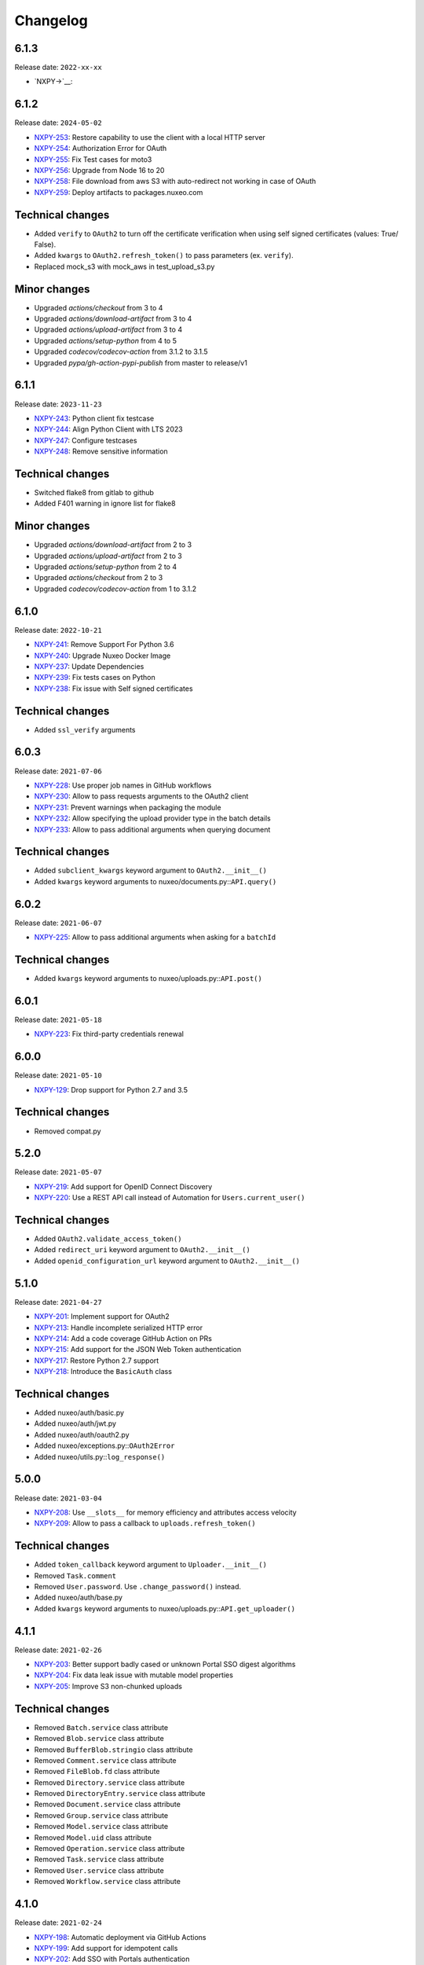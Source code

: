 Changelog
=========

6.1.3
-----

Release date: ``2022-xx-xx``

- `NXPY->`__: 

6.1.2
-----

Release date: ``2024-05-02``

- `NXPY-253 <https://jira.nuxeo.com/browse/NXPY-253>`__: Restore capability to use the client with a local HTTP server
- `NXPY-254 <https://jira.nuxeo.com/browse/NXPY-254>`__: Authorization Error for OAuth
- `NXPY-255 <https://jira.nuxeo.com/browse/NXPY-255>`__: Fix Test cases for moto3
- `NXPY-256 <https://jira.nuxeo.com/browse/NXPY-256>`__: Upgrade from Node 16 to 20
- `NXPY-258 <https://jira.nuxeo.com/browse/NXPY-258>`__: File download from aws S3 with auto-redirect not working in case of OAuth
- `NXPY-259 <https://jira.nuxeo.com/browse/NXPY-259>`__: Deploy artifacts to packages.nuxeo.com

Technical changes
-----------------

- Added ``verify`` to ``OAuth2`` to  turn off the certificate verification when using self signed certificates (values: True/ False).
- Added ``kwargs`` to ``OAuth2.refresh_token()`` to pass parameters (ex. ``verify``).
- Replaced mock_s3 with mock_aws in test_upload_s3.py

Minor changes
-----------------

- Upgraded `actions/checkout` from 3 to 4
- Upgraded `actions/download-artifact` from 3 to 4
- Upgraded `actions/upload-artifact` from 3 to 4
- Upgraded `actions/setup-python` from 4 to 5
- Upgraded `codecov/codecov-action` from 3.1.2 to 3.1.5
- Upgraded `pypa/gh-action-pypi-publish` from master to release/v1

6.1.1
-----

Release date: ``2023-11-23``

- `NXPY-243 <https://jira.nuxeo.com/browse/NXPY-243>`__: Python client fix testcase
- `NXPY-244 <https://jira.nuxeo.com/browse/NXPY-244>`__: Align Python Client with LTS 2023
- `NXPY-247 <https://jira.nuxeo.com/browse/NXPY-247>`__: Configure testcases
- `NXPY-248 <https://jira.nuxeo.com/browse/NXPY-248>`__: Remove sensitive information

Technical changes
-----------------

- Switched flake8 from gitlab to github
- Added F401 warning in ignore list for flake8

Minor changes
-----------------

- Upgraded `actions/download-artifact` from 2 to 3
- Upgraded `actions/upload-artifact` from 2 to 3
- Upgraded `actions/setup-python` from 2 to 4
- Upgraded `actions/checkout` from 2 to 3
- Upgraded `codecov/codecov-action` from 1 to 3.1.2


6.1.0
-----

Release date: ``2022-10-21``

- `NXPY-241 <https://jira.nuxeo.com/browse/NXPY-241>`__: Remove Support For Python 3.6
- `NXPY-240 <https://jira.nuxeo.com/browse/NXPY-240>`__: Upgrade Nuxeo Docker Image
- `NXPY-237 <https://jira.nuxeo.com/browse/NXPY-237>`__: Update Dependencies
- `NXPY-239 <https://jira.nuxeo.com/browse/NXPY-239>`__: Fix tests cases on Python
- `NXPY-238 <https://jira.nuxeo.com/browse/NXPY-239>`__: Fix issue with Self signed certificates

Technical changes
-----------------

- Added ``ssl_verify`` arguments

6.0.3
-----

Release date: ``2021-07-06``

- `NXPY-228 <https://jira.nuxeo.com/browse/NXPY-228>`__: Use proper job names in GitHub workflows
- `NXPY-230 <https://jira.nuxeo.com/browse/NXPY-230>`__: Allow to pass requests arguments to the OAuth2 client
- `NXPY-231 <https://jira.nuxeo.com/browse/NXPY-231>`__: Prevent warnings when packaging the module
- `NXPY-232 <https://jira.nuxeo.com/browse/NXPY-232>`__: Allow specifying the upload provider type in the batch details
- `NXPY-233 <https://jira.nuxeo.com/browse/NXPY-233>`__: Allow to pass additional arguments when querying document

Technical changes
-----------------

- Added ``subclient_kwargs`` keyword argument to ``OAuth2.__init__()``
- Added ``kwargs`` keyword arguments to nuxeo/documents.py::\ ``API.query()``

6.0.2
-----

Release date: ``2021-06-07``

- `NXPY-225 <https://jira.nuxeo.com/browse/NXPY-225>`__: Allow to pass additional arguments when asking for a ``batchId``

Technical changes
-----------------

- Added ``kwargs`` keyword arguments to nuxeo/uploads.py::\ ``API.post()``

6.0.1
-----

Release date: ``2021-05-18``

- `NXPY-223 <https://jira.nuxeo.com/browse/NXPY-223>`__: Fix third-party credentials renewal

6.0.0
-----

Release date: ``2021-05-10``

- `NXPY-129 <https://jira.nuxeo.com/browse/NXPY-129>`__: Drop support for Python 2.7 and 3.5

Technical changes
-----------------

- Removed compat.py

5.2.0
-----

Release date: ``2021-05-07``

- `NXPY-219 <https://jira.nuxeo.com/browse/NXPY-219>`__: Add support for OpenID Connect Discovery
- `NXPY-220 <https://jira.nuxeo.com/browse/NXPY-220>`__: Use a REST API call instead of Automation for ``Users.current_user()``

Technical changes
-----------------

- Added ``OAuth2.validate_access_token()``
- Added ``redirect_uri`` keyword argument to ``OAuth2.__init__()``
- Added ``openid_configuration_url`` keyword argument to ``OAuth2.__init__()``

5.1.0
-----

Release date: ``2021-04-27``

- `NXPY-201 <https://jira.nuxeo.com/browse/NXPY-201>`__: Implement support for OAuth2
- `NXPY-213 <https://jira.nuxeo.com/browse/NXPY-213>`__: Handle incomplete serialized HTTP error
- `NXPY-214 <https://jira.nuxeo.com/browse/NXPY-214>`__: Add a code coverage GitHub Action on PRs
- `NXPY-215 <https://jira.nuxeo.com/browse/NXPY-215>`__: Add support for the JSON Web Token authentication
- `NXPY-217 <https://jira.nuxeo.com/browse/NXPY-217>`__: Restore Python 2.7 support
- `NXPY-218 <https://jira.nuxeo.com/browse/NXPY-218>`__: Introduce the ``BasicAuth`` class

Technical changes
-----------------

- Added nuxeo/auth/basic.py
- Added nuxeo/auth/jwt.py
- Added nuxeo/auth/oauth2.py
- Added nuxeo/exceptions.py::\ ``OAuth2Error``
- Added nuxeo/utils.py::\ ``log_response()``

5.0.0
-----

Release date: ``2021-03-04``

- `NXPY-208 <https://jira.nuxeo.com/browse/NXPY-208>`__: Use ``__slots__`` for memory efficiency and attributes access velocity
- `NXPY-209 <https://jira.nuxeo.com/browse/NXPY-209>`__: Allow to pass a callback to ``uploads.refresh_token()``

Technical changes
-----------------

- Added ``token_callback`` keyword argument to ``Uploader.__init__()``
- Removed ``Task.comment``
- Removed ``User.password``. Use ``.change_password()`` instead.
- Added nuxeo/auth/base.py
- Added ``kwargs`` keyword arguments to nuxeo/uploads.py::\ ``API.get_uploader()``

4.1.1
-----

Release date: ``2021-02-26``

- `NXPY-203 <https://jira.nuxeo.com/browse/NXPY-203>`__: Better support badly cased or unknown Portal SSO digest algorithms
- `NXPY-204 <https://jira.nuxeo.com/browse/NXPY-204>`__: Fix data leak issue with mutable model properties
- `NXPY-205 <https://jira.nuxeo.com/browse/NXPY-205>`__: Improve S3 non-chunked uploads

Technical changes
-----------------

- Removed ``Batch.service`` class attribute
- Removed ``Blob.service`` class attribute
- Removed ``BufferBlob.stringio`` class attribute
- Removed ``Comment.service`` class attribute
- Removed ``FileBlob.fd`` class attribute
- Removed ``Directory.service`` class attribute
- Removed ``DirectoryEntry.service`` class attribute
- Removed ``Document.service`` class attribute
- Removed ``Group.service`` class attribute
- Removed ``Model.service`` class attribute
- Removed ``Model.uid`` class attribute
- Removed ``Operation.service`` class attribute
- Removed ``Task.service`` class attribute
- Removed ``User.service`` class attribute
- Removed ``Workflow.service`` class attribute

4.1.0
-----

Release date: ``2021-02-24``

- `NXPY-198 <https://jira.nuxeo.com/browse/NXPY-198>`__: Automatic deployment via GitHub Actions
- `NXPY-199 <https://jira.nuxeo.com/browse/NXPY-199>`__: Add support for idempotent calls
- `NXPY-202 <https://jira.nuxeo.com/browse/NXPY-202>`__: Add SSO with Portals authentication

Technical changes
-----------------

- Added ``TokenAuth.HEADER_TOKEN``
- Added nuxeo/auth/portal_sso.py
- Added nuxeo/auth/token.py
- Added nuxeo/auth/utils.py
- Removed nuxeo/auth.py
- Added nuxeo/constants.py::\ ``IDEMPOTENCY_KEY``
- Added nuxeo/exceptions.py::\ ``Conflict``
- Added nuxeo/exceptions.py::\ ``OngoingRequestError``

4.0.0
-----

Release date: ``2020-12-05``

- `NXPY-186 <https://jira.nuxeo.com/browse/NXPY-186>`__: Remove the ``Blob.batch_id`` attribute
- `NXPY-188 <https://jira.nuxeo.com/browse/NXPY-188>`__: Add mimetype tests
- `NXPY-191 <https://jira.nuxeo.com/browse/NXPY-191>`__: Fix ``urllib3`` DeprecationWarning in ``client.py``
- `NXPY-192 <https://jira.nuxeo.com/browse/NXPY-192>`__: Add support for Python 3.10
- `NXPY-193 <https://jira.nuxeo.com/browse/NXPY-193>`__: Fix thread-safety in uploads and workflows

Technical changes
-----------------

- Removed ``Blob.batch_id``. Use ``Blob.batchId`` instead.
- Removed utils.py::``SwapAttr``

3.1.1
-----

Release date: ``2020-11-12``

- `NXPY-188 <https://jira.nuxeo.com/browse/NXPY-188>`__: Set the ``Content-Type`` for uploads done via S3

3.1.0
-----

Release date: ``2020-11-06``

- `NXPY-183 <https://jira.nuxeo.com/browse/NXPY-183>`__: Set the TCP keep alive option by default
- `NXPY-184 <https://jira.nuxeo.com/browse/NXPY-184>`__: Fix ``test_upload_s3.py`` about ``IllegalLocationConstraintException``
- `NXPY-185 <https://jira.nuxeo.com/browse/NXPY-185>`__: Add the ``Blob.batchId`` attribute

Technical changes
-----------------

- Added ``Blob.batchId`` and deprecated ``Blob.batch_id``
- Added ``constants.LINUX``
- Added ``constants.MAC``
- Added ``constants.TCP_KEEPINTVL``
- Added ``constants.TCP_KEEPIDLE``
- Added ``constants.WINDOWS``
- Added nuxeo/tcp/tcp_keep_alive_probes.py

3.0.1
-----

Release date: ``2020-09-08``

- `NXPY-180 <https://jira.nuxeo.com/browse/NXPY-180>`__: Allow to upload to S3 when the bucket prefix is empty

3.0.0
-----

Release date: ``2020-08-25``

- `NXPY-159 <https://jira.nuxeo.com/browse/NXPY-159>`__: Allow to pass additional arguments to ``Batch.complete()``
- `NXPY-145 <https://jira.nuxeo.com/browse/NXPY-145>`__: Detect and log appropriate debug info when the transfer if chunked
- `NXPY-163 <https://jira.nuxeo.com/browse/NXPY-163>`__: Add the capability to refresh tokens in third-party batch handlers
- `NXPY-164 <https://jira.nuxeo.com/browse/NXPY-164>`__: Clean-up code smells found by Sourcery
- `NXPY-166 <https://jira.nuxeo.com/browse/NXPY-166>`__: Move to GitHub Actions for testing
- `NXPY-167 <https://jira.nuxeo.com/browse/NXPY-167>`__: Enable back Python 2.7 tests (+ fixes)
- `NXPY-168 <https://jira.nuxeo.com/browse/NXPY-168>`__: Rework Comments handling to work on all supported Nuxeo versions
- `NXPY-169 <https://jira.nuxeo.com/browse/NXPY-169>`__: Fix errors to fully re-support Nuxeo 9.10
- `NXPY-170 <https://jira.nuxeo.com/browse/NXPY-170>`__: Enforce ``NuxeoClient.server_info()`` robustness against invalid data
- `NXPY-171 <https://jira.nuxeo.com/browse/NXPY-171>`__: Set the timeout for uploads using the default handler
- `NXPY-172 <https://jira.nuxeo.com/browse/NXPY-172>`__: Always log the server response
- `NXPY-173 <https://jira.nuxeo.com/browse/NXPY-173>`__: Consign additionnal parameters sent to each HTTP requests in logs
- `NXPY-174 <https://jira.nuxeo.com/browse/NXPY-174>`__: Improve ``test_repository.py`` reliability
- `NXPY-176 <https://jira.nuxeo.com/browse/NXPY-176>`__: Add ``Nuxeo.can_use()`` to determine if a given operation is available
- `NXPY-177 <https://jira.nuxeo.com/browse/NXPY-177>`__: Prevent ``AttributeError`` when fetching the server version and the response is bad (and return "unknown")
- `NXPY-178 <https://jira.nuxeo.com/browse/NXPY-178>`__: Use a uniq ID for the S3 direct upload key
- `NXPY-179 <https://jira.nuxeo.com/browse/NXPY-179>`__: Use S3 accelerate endpoint when enabled

Technical changes
-----------------

- ``Batch.complete()`` now handles additional parameters
- Added ``Batch.key``
- Added ``Nuxeo.can_use()``
- Added ``Uploader.timeout()``
- Added nuxeo/constants.py::\ ``LOG_LIMIT_SIZE``
- nuxeo/uploads.py::\ ``API.complete()`` now handles additional parameters
- Added ``kwargs`` keyword arguments to nuxeo/uploads.py::\ ``API.send_data()``
- Added ``docuid`` argument to nuxeo/comments.py::\ ``API.get()``
- Added ``params`` keyword argument to nuxeo/comments.py::\ ``API.get()``
- Changed ``uid`` from positional argument to keyword argument in nuxeo/comments.py::\ ``API.get()``
- Added ``docuid`` argument to nuxeo/comments.py::\ ``API.post()``
- Changed ``comment (Comment)`` argument of nuxeo/comments.py::\ ``API.post()`` to ``text (str)``
- Added nuxeo/compat.py::\ ``lru_cache()``
- Changed nuxeo/constants.py::\ ``TIMEOUT_CONNECT`` from ``5`` to ``10``
- Changed nuxeo/constants.py::\ ``TIMEOUT_READ`` from ``30`` to ``600``
- Added nuxeo/uploads.py::\ ``API.refresh_token()``
- Added nuxeo/utils.py::\ ``cmp()``
- Added nuxeo/utils.py::\ ``get_response_content()``
- Added nuxeo/utils.py::\ ``version_compare()``
- Added nuxeo/utils.py::\ ``version_compare_client()``
- Added nuxeo/utils.py::\ ``version_le()``
- Added nuxeo/utils.py::\ ``version_lt()``

2.4.4
-----

Release date: ``2020-02-28``

- `NXPY-148 <https://jira.nuxeo.com/browse/NXPY-148>`__: Use the tmp_path fixture to auto-cleanup created files in tests
- `NXPY-155 <https://jira.nuxeo.com/browse/NXPY-155>`__: Don't use dots or underscores in custom HTTP headers
- `NXPY-156 <https://jira.nuxeo.com/browse/NXPY-156>`__: Do not silence S3 errors on upload resuming
- `NXPY-158 <https://jira.nuxeo.com/browse/NXPY-158>`__: Allow S3 custom endpoint for direct upload

2.4.3
-----

Release date: ``2020-01-31``

- `NXPY-151 <https://jira.nuxeo.com/browse/NXPY-151>`__: Do not log the full exception when retrieving MPU parts
- `NXPY-152 <https://jira.nuxeo.com/browse/NXPY-152>`__: Remove ``Uploader`` assert statements
- `NXPY-153 <https://jira.nuxeo.com/browse/NXPY-153>`__: Do not yield one more time only for S3 uploads
- `NXPY-154 <https://jira.nuxeo.com/browse/NXPY-154>`__: Fix S3 client instanciation not thread-safe

2.4.2
-----

Release date: ``2020-01-15``

- `NXPY-150 <https://jira.nuxeo.com/browse/NXPY-150>`__: Add ``nuxeo.uploads.has_s3()`` helper

Technical changes
-----------------

- Added ``nuxeo.uploads.has_s3()``

2.4.1
-----

Release date: ``2020-01-13``

- `NXPY-149 <https://jira.nuxeo.com/browse/NXPY-149>`__: Add ``Batch.is_s3()`` helper

Technical changes
-----------------

- Added ``Batch.is_s3()``

2.4.0
-----

Release date: ``2020-01-10``

- `NXPY-68 <https://jira.nuxeo.com/browse/NXPY-68>`__: Add the ``users.current_user()`` method
- `NXPY-138 <https://jira.nuxeo.com/browse/NXPY-138>`__: Add the Amazon S3 provider for uploads
- `NXPY-143 <https://jira.nuxeo.com/browse/NXPY-143>`__: Remove duplicate constructors code in ``models.py``

Technical changes
-----------------

- Added ``Batch.complete()``
- Added ``Batch.extraInfo``
- Added ``Batch.etag``
- Added ``Batch.multiPartUploadId``
- Added ``Batch.provider``
- Added nuxeo/constants.py::\ ``UP_AMAZON_S3``
- Added ``nuxeo.exceptions.InvalidUploadHandler``
- Added ``nuxeo/handlers/default.py``
- Added ``nuxeo/handlers/s3.py``
- Added ``nuxeo.uploads.complete()``
- Added ``nuxeo.uploads.handlers()``
- Added ``handler=""`` keyword argument to ``nuxeo.uploads.post()``
- Added ``data_len=0`` keyword argument to ``nuxeo.uploads.send_data()``
- Added ``nuxeo.users.current_user()``
- Added ``nuxeo.utils.chunk_partition()``
- Added ``nuxeo.utils.log_chunk_details()``
- Removed ``Batch.__init__()``
- Removed ``Comment.__init__()``
- Removed ``DirectoryEntry.__init__()``
- Removed ``Directory.__init__()``
- Removed ``Document.__init__()``
- Removed ``Group.__init__()``
- Removed ``Operation.__init__()``
- Removed ``Task.__init__()``
- Removed ``User.__init__()``
- Removed ``Workflow.__init__()``

2.3.0
-----

Release date: ``2019-12-06``

- `NXPY-131 <https://jira.nuxeo.com/browse/NXPY-131>`__: Make the HTTP response logging safer
- `NXPY-141 <https://jira.nuxeo.com/browse/NXPY-141>`__: Add the Comments API

Technical changes
-----------------

- Added nuxeo/comments.py
- Added `comments` argument to nuxeo/documents.py::\ ``API.__init__()``
- Added nuxeo/documents.py::\ ``API.comment_api`` attribute
- Added nuxeo/models.py::\ ``Comment`` class
- Added ``Document.comment()``
- Added ``Document.comments()``
- Added ``Nuxeo.comments``

2.2.4
-----

Release date: ``2019-10-29``

- `NXPY-128 <https://jira.nuxeo.com/browse/NXPY-128>`__: Make ``Batch`` upload index public
- `NXPY-135 <https://jira.nuxeo.com/browse/NXPY-135>`__: Expand the documentation on how to attach multiple blobs to a given document
- `NXPY-136 <https://jira.nuxeo.com/browse/NXPY-136>`__: Allow additionnal parameters to ``Directories.get()``
- `NXPY-137 <https://jira.nuxeo.com/browse/NXPY-137>`__: Fix failing test about converters
- `NXPY-139 <https://jira.nuxeo.com/browse/NXPY-139>`__: Enhance tox.ini to use multiple specific testenvs

Technical changes
-----------------

- nuxeo/directories.py::\ ``API.get()`` now handles additionnal parameters

2.2.3
-----

Release date: ``2019-09-30``

- `NXPY-125 <https://jira.nuxeo.com/browse/NXPY-125>`__: Add a warning for Python 2 removal
- `NXPY-130 <https://jira.nuxeo.com/browse/NXPY-130>`__: Expand the group examples to show subgroup handling
- `NXPY-132 <https://jira.nuxeo.com/browse/NXPY-132>`__: Add ``enrichers`` argument to ``Documents.get_children()``

2.2.2
-----

Release date: ``2019-08-26``

- `NXPY-112 <https://jira.nuxeo.com/browse/NXPY-112>`__: Update uploadedSize on each and every upload iteration
- `NXPY-110 <https://jira.nuxeo.com/browse/NXPY-110>`__: Max retries for all connections
- `NXPY-111 <https://jira.nuxeo.com/browse/NXPY-111>`__: Add timeouts handling
- `NXPY-113 <https://jira.nuxeo.com/browse/NXPY-113>`__: Use ``requests.sessions.Session`` rather than the deprecated ``requests.session``
- `NXPY-114 <https://jira.nuxeo.com/browse/NXPY-114>`__: Do not log the response of the CMIS endpoint
- `NXPY-117 <https://jira.nuxeo.com/browse/NXPY-117>`__: Use black for a one-shot big clean-up
- `NXPY-118 <https://jira.nuxeo.com/browse/NXPY-118>`__: Missing status code from ``Forbidden`` and ``Unauthorized`` exceptions
- `NXPY-119 <https://jira.nuxeo.com/browse/NXPY-119>`__: Remove the requests warning
- `NXPY-120 <https://jira.nuxeo.com/browse/NXPY-120>`__: Add a test for unavailable converters
- `NXPY-121 <https://jira.nuxeo.com/browse/NXPY-121>`__: Do not log the response of the automation endpoint
- `NXPY-123 <https://jira.nuxeo.com/browse/NXPY-123>`__: Pass the ``NXDRIVE_TEST_NUXEO_URL`` envar to tox
- `NXPY-126 <https://jira.nuxeo.com/browse/NXPY-126>`__: Allow several callables for transfer callbacks

Technical changes
-----------------

- Added ``NuxeoClient.disable_retry()``
- Added ``NuxeoClient.enable_retry()``
- Added ``NuxeoClient.retries``
- Added nuxeo/constants.py::\ ``MAX_RETRY``
- Added nuxeo/constants.py::\ ``RETRY_BACKOFF_FACTOR``
- Added nuxeo/constants.py::\ ``RETRY_METHODS``
- Added nuxeo/constants.py::\ ``RETRY_STATUS_CODES``
- Added nuxeo/constants.py::\ ``TIMEOUT_CONNECT``
- Added nuxeo/constants.py::\ ``TIMEOUT_READ``
- Changed nuxeo/exceptions.py::\ ``HTTPError`` to inherits from ``requests.exceptions.RetryError`` and ``NuxeoError``

2.2.1
-----

Release date: ``2019-06-27``

- `NXPY-108 <https://jira.nuxeo.com/browse/NXPY-108>`__: [Python 2] Fix ``repr(HTTPError)`` with non-ascii characters in the message

2.2.0
-----

Release date: unreleased

- `NXPY-102 <https://jira.nuxeo.com/browse/NXPY-102>`__: Set Upload operations to void operations
- `NXPY-103 <https://jira.nuxeo.com/browse/NXPY-103>`__: Launch flake8 on actual client data
- `NXPY-104 <https://jira.nuxeo.com/browse/NXPY-104>`__: Do not log server response based on content length but content type
- `NXPY-105 <https://jira.nuxeo.com/browse/NXPY-105>`__: Make a diffrence between HTTP 401 and 403 errors
- `NXPY-106 <https://jira.nuxeo.com/browse/NXPY-106>`__: Lower logging level in ``get_digester()``

Technical changes
-----------------

- Added nuxeo/client.py::\ ``HTTP_ERROR``
- Added nuxeo/exceptions.py::\ ``Forbidden``
- Added ``void_op=True`` keyword argument to nuxeo/uploads.py::\ ``API.execute()``

2.1.1
-----

Release date: ``2019-06-13``

- `NXPY-97 <https://jira.nuxeo.com/browse/NXPY-97>`__: Remove usage of pytest_namespace to allow using pytest > 4
- `NXPY-100 <https://jira.nuxeo.com/browse/NXPY-100>`__: Improve memory consumption

2.1.0
-----

Release date: ``2019-06-06``

- `NXPY-88 <https://jira.nuxeo.com/browse/NXPY-88>`__: Pass the file descriptor to Requests when doing a simple upload
- `NXPY-89 <https://jira.nuxeo.com/browse/NXPY-89>`__: Add ``repr(Uploader)`` to ease debug
- `NXPY-90 <https://jira.nuxeo.com/browse/NXPY-90>`__: Do not open file descriptor on empty file
- `NXPY-91 <https://jira.nuxeo.com/browse/NXPY-91>`__: Make uploads rely on server info for missing chunks
- `NXPY-92 <https://jira.nuxeo.com/browse/NXPY-92>`__: Fix ``server_info()`` default value check
- `NXPY-94 <https://jira.nuxeo.com/browse/NXPY-94>`__: Force write of file to disk
- `NXPY-95 <https://jira.nuxeo.com/browse/NXPY-95>`__: Use Sentry in tests
- `NXPY-96 <https://jira.nuxeo.com/browse/NXPY-96>`__: Fix tests execution not failing when it should do (+ clean-up)

Technical changes
-----------------

- Added ``Uploader.is_complete()``
- Added ``Uploader.process()``
- Removed ``chunked`` argument from ``Uploader.__init__()``
- Removed ``Uploader.index``
- Removed ``Uploader.init()``
- Removed ``Uploader.response``
- Renamed nuxeo/operations.py::\ ``API.save_to_file()`` ``check_suspended`` keyword argument to ``callback``
- Added nuxeo/uploads.py::\ ``ChunkUploader``
- Changed nuxeo/uploads.py::\ ``API.state()`` return value ``index`` (int) to ``uploaded_chunks`` (set)

2.0.5
-----

Release date: ``2019-03-28``

- `NXPY-80 <https://jira.nuxeo.com/browse/NXPY-80>`__: Stick with pytest < 4 to prevent internal error due to the use of deprecated ``pytest_namespace``
- `NXPY-81 <https://jira.nuxeo.com/browse/NXPY-81>`__: Fix flake8 errors and add flake8 to the CI
- `NXPY-82 <https://jira.nuxeo.com/browse/NXPY-82>`__: Fix ``test_convert_xpath()``
- `NXPY-83 <https://jira.nuxeo.com/browse/NXPY-83>`__: Fix ``test_convert()`` and ``test_convert_given_converter()``
- `NXPY-84 <https://jira.nuxeo.com/browse/NXPY-84>`__: Handle ``list`` type in operation parameters
- `NXPY-86 <https://jira.nuxeo.com/browse/NXPY-86>`__: Fix directories API
- `NXPY-87 <https://jira.nuxeo.com/browse/NXPY-87>`__: Add an upload helper to control the chunk uploads

Technical changes
-----------------

- Added ``Batch.get_uploader()``
- Added nuxeo/uploads.py::\ ``API.get_uploader()``
- Added `chunk_size` keyword argument to nuxeo/uploads.py::\ ``API.upload()``
- Added `chunk_size` keyword argument to nuxeo/uploads.py::\ ``API.state()``
- Removed `chunk_limit` keyword argument from nuxeo/uploads.py::\ ``API.upload()``
- Added ``callback`` keyword argument to nuxeo/uploads.py::\ ``API.upload()``
- Added nuxeo/uploads.py::\ ``Uploader``
- Added ``UploadError.info``

2.0.4
-----

Release date: ``2018-10-24``

- `NXPY-71 <https://jira.nuxeo.com/browse/NXPY-71>`__: Use tox to test the client on Python 2 and 3
- `NXPY-72 <https://jira.nuxeo.com/browse/NXPY-72>`__: Rely only on ``application/json`` content type
- `NXPY-74 <https://jira.nuxeo.com/browse/NXPY-74>`__: Add ``context`` as a property of Operation class


2.0.3
-----

Release date: ``2018-09-04``

- `NXPY-69 <https://jira.nuxeo.com/browse/NXPY-69>`__: Split the ``get_digester()`` function in two

Technical changes
-----------------

- Added utils.py::\ ``get_digest_algorithm()``
- Added utils.py::\ ``get_digest_hash()``

2.0.2
-----

Release date: ``2018-06-28``

- `NXPY-64 <https://jira.nuxeo.com/browse/NXPY-64>`__: Distribute a wheel on PyPi
- `NXPY-65 <https://jira.nuxeo.com/browse/NXPY-65>`__: Fix bytes <> str warnings
- `NXPY-67 <https://jira.nuxeo.com/browse/NXPY-67>`__: Fix Python 3.7 DeprecationWarning with ABCs

Technical changes
-----------------

- Removed compat.py::\ ``get_error_message()``

2.0.1
-----

Release date: ``2018-05-31``

- `NXPY-58 <https://jira.nuxeo.com/browse/NXPY-58>`__: Modify the client to fit in Nuxeo Drive
- `NXPY-63 <https://jira.nuxeo.com/browse/NXPY-63>`__: Handle multiblob uploads to a single document

Technical changes
~~~~~~~~~~~~~~~~~

- Added ``Batch.attach()``
- Added ``Batch.execute()``
- Added nuxeo/uploads.py::\ ``attach()``
- Added nuxeo/uploads.py::\ ``execute()``

2.0.0
-----

Release date: ``2018-05-18``

This is a refactoring of the module that **breaks** the compatibility with older versions.

- `NXPY-11 <https://jira.nuxeo.com/browse/NXPY-11>`__: Add usage examples
- `NXPY-16 <https://jira.nuxeo.com/browse/NXPY-16>`__: Move from urllib2 and poster to Requests
- `NXPY-26 <https://jira.nuxeo.com/browse/NXPY-26>`__: Use of setup.cfg
- `NXPY-37 <https://jira.nuxeo.com/browse/NXPY-37>`__: Add type checking for operation parameters
- `NXPY-40 <https://jira.nuxeo.com/browse/NXPY-40>`__: Add chunked resumable upload
- `NXPY-42 <https://jira.nuxeo.com/browse/NXPY-42>`__: Client refactoring
- `NXPY-54 <https://jira.nuxeo.com/browse/NXPY-54>`__: Add new Trash API
- A lot of code clean-up and improvement

Technical changes
~~~~~~~~~~~~~~~~~

- Added nuxeo/operations.py::\ ``API``
- Added nuxeo/tasks.py::\ ``API``
- Added ``APIEndpoint.exists()``
- Changed ``BatchBlob`` to ``Blob``
- Changed ``BatchUpload`` to nuxeo/uploads.py::\ ``API``
- Changed ``Blob._batchid`` to ``Blob.batchid``
- Changed ``Blob._service`` to ``Blob.service``
- Changed ``Directory`` to nuxeo/directories.py::\ ``API``
- Added ``Document.is_locked()``
- Added ``Document.isTrashed``
- Added ``Document.trash()``
- Added ``Document.untrash()``
- Removed ``FileBlob.get_upload_buffer()``
- Removed ``FileBlob._read_data()``
- Added nuxeo/compat.py::\ ``get_bytes()``
- Added nuxeo/compat.py::\ ``get_error_message()``
- Added nuxeo/compat.py::\ ``get_text()``
- Changed ``Groups`` to nuxeo/groups.py::\ ``API``
- Changed ``Nuxeo.request()`` to ``NuxeoClient.request()``
- Moved ``Nuxeo.InvalidBatchException`` to nuxeo/exceptions.py::\ ``InvalidBatch``
- Moved ``Nuxeo.Unauthorized`` to nuxeo/exceptions.py::\ ``Unauthorized``
- Removed ``Nuxeo.debug()``
- Removed ``Nuxeo.error()``
- Removed ``Nuxeo.force_decode()``
- Removed ``Nuxeo.trace()``
- Changed ``Nuxeo._check_params()`` to nuxeo/operations.py::\ ``API.check_params()``
- Removed ``Nuxeo._create_action()``
- Removed ``Nuxeo._end_action()``
- Removed ``Nuxeo._get_action()``
- Removed ``Nuxeo._get_common_headers()``
- Removed ``Nuxeo._get_cookies()``
- Changed ``Nuxeo._rest_url`` to ``NuxeoClient.api_path``
- Added nuxeo/client.py::\ ``NuxeoClient``
- Added ``NuxeoClient.server_info(force=False)``
- Added ``NuxeoClient.server_version``
- Changed ``NuxeoObject`` to ``Model``
- Changed ``NuxeoService`` to ``APIEndpoint``
- Changed ``Repository`` to nuxeo/documents.py::\ ``API``
- Added nuxeo/auth.py::\ ``TokenAuth``
- Added nuxeo/exceptions.py::\ ``UnavailableConvertor``
- Changed ``Users`` to nuxeo/users.py::\ ``API``
- Removed ``Workflows._map()``
- Changed ``Workflows`` to nuxeo/workflows.py::\ ``API``
